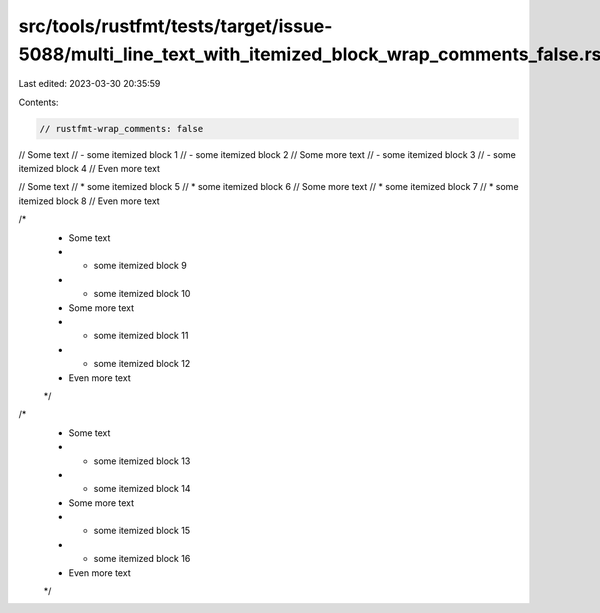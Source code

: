src/tools/rustfmt/tests/target/issue-5088/multi_line_text_with_itemized_block_wrap_comments_false.rs
====================================================================================================

Last edited: 2023-03-30 20:35:59

Contents:

.. code-block:: rs

    // rustfmt-wrap_comments: false

// Some text
// - some itemized block 1
// - some itemized block 2
// Some more text
// - some itemized block 3
// - some itemized block 4
// Even more text

// Some text
// * some itemized block 5
// * some itemized block 6
// Some more text
// * some itemized block 7
// * some itemized block 8
// Even more text

/*
 * Some text
 * - some itemized block 9
 * - some itemized block 10
 * Some more text
 * - some itemized block 11
 * - some itemized block 12
 * Even more text
 */

/*
 * Some text
 * * some itemized block 13
 * * some itemized block 14
 * Some more text
 * * some itemized block 15
 * * some itemized block 16
 * Even more text
 */


